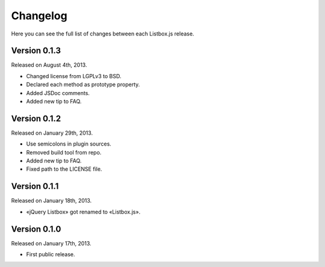 Changelog
=========

Here you can see the full list of changes between each Listbox.js release.


Version 0.1.3
`````````````

Released on August 4th, 2013.

- Changed license from LGPLv3 to BSD.
- Declared each method as prototype property.
- Added JSDoc comments.
- Added new tip to FAQ.


Version 0.1.2
`````````````

Released on January 29th, 2013.

- Use semicolons in plugin sources.
- Removed build tool from repo.
- Added new tip to FAQ.
- Fixed path to the LICENSE file.


Version 0.1.1
`````````````

Released on January 18th, 2013.

- «jQuery Listbox» got renamed to «Listbox.js».


Version 0.1.0
`````````````

Released on January 17th, 2013.

- First public release.
